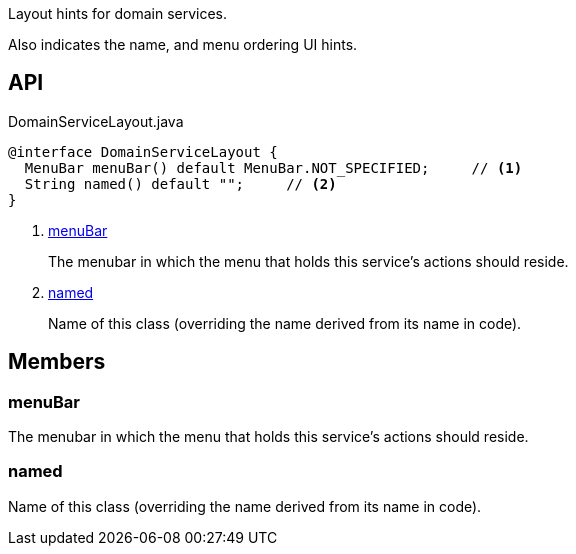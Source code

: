 :Notice: Licensed to the Apache Software Foundation (ASF) under one or more contributor license agreements. See the NOTICE file distributed with this work for additional information regarding copyright ownership. The ASF licenses this file to you under the Apache License, Version 2.0 (the "License"); you may not use this file except in compliance with the License. You may obtain a copy of the License at. http://www.apache.org/licenses/LICENSE-2.0 . Unless required by applicable law or agreed to in writing, software distributed under the License is distributed on an "AS IS" BASIS, WITHOUT WARRANTIES OR  CONDITIONS OF ANY KIND, either express or implied. See the License for the specific language governing permissions and limitations under the License.

Layout hints for domain services.

Also indicates the name, and menu ordering UI hints.

== API

[source,java]
.DomainServiceLayout.java
----
@interface DomainServiceLayout {
  MenuBar menuBar() default MenuBar.NOT_SPECIFIED;     // <.>
  String named() default "";     // <.>
}
----

<.> xref:#menuBar[menuBar]
+
--
The menubar in which the menu that holds this service's actions should reside.
--
<.> xref:#named[named]
+
--
Name of this class (overriding the name derived from its name in code).
--

== Members

[#menuBar]
=== menuBar

The menubar in which the menu that holds this service's actions should reside.

[#named]
=== named

Name of this class (overriding the name derived from its name in code).

